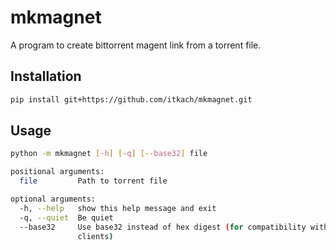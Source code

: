 * mkmagnet
  A program to create bittorrent magent link from a torrent file.

** Installation

   #+BEGIN_SRC sh
   pip install git+https://github.com/itkach/mkmagnet.git
   #+END_SRC

** Usage
   #+BEGIN_SRC sh
python -m mkmagnet [-h] [-q] [--base32] file

positional arguments:
  file         Path to torrent file

optional arguments:
  -h, --help   show this help message and exit
  -q, --quiet  Be quiet
  --base32     Use base32 instead of hex digest (for compatibility with old
               clients)

   #+END_SRC
